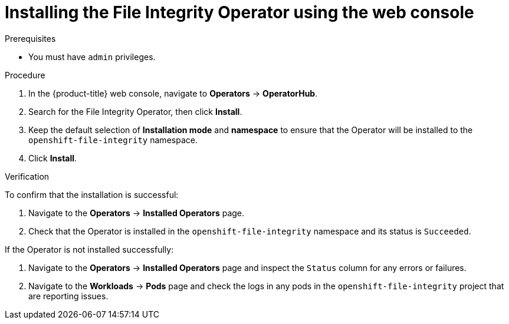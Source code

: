 // Module included in the following assemblies:
//
// * security/file_integrity_operator/file-integrity-operator-installation.adoc

[id="installing-file-integrity-operator-using-web-console_{context}"]
= Installing the File Integrity Operator using the web console

.Prerequisites

* You must have `admin` privileges.

.Procedure

. In the {product-title} web console, navigate to *Operators* -> *OperatorHub*.
. Search for the File Integrity Operator, then click *Install*.
. Keep the default selection of *Installation mode* and *namespace* to ensure that the Operator will be installed to the `openshift-file-integrity` namespace.
. Click *Install*.

.Verification

To confirm that the installation is successful:

. Navigate to the *Operators* -> *Installed Operators* page.
. Check that the Operator is installed in the `openshift-file-integrity` namespace and its status is `Succeeded`.

If the Operator is not installed successfully:

. Navigate to the *Operators* -> *Installed Operators* page and inspect the `Status` column for any errors or failures.
. Navigate to the *Workloads* -> *Pods* page and check the logs in any pods in the `openshift-file-integrity` project that are reporting issues.
